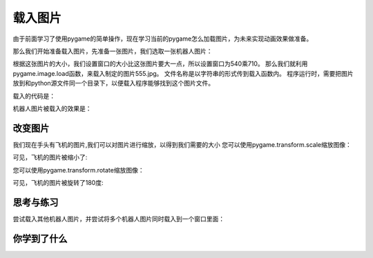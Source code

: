 =======================
载入图片
=======================

由于前面学习了使用pygame的简单操作，现在学习当前的pygame怎么加载图片，为未来实现动画效果做准备。

那么我们开始准备载入图片，先准备一张图片，我们选取一张机器人图片：

.. image:: ../_static/c04/c04p06_i01_robot.jpg

根据这张图片的大小，我们设置窗口的大小比这张图片要大一点，所以设置窗口为540乘710。
那么我们就利用pygame.image.load函数，来载入制定的图片555.jpg。
文件名称是以字符串的形式传到载入函数内。
程序运行时，需要把图片放到和python源文件同一个目录下，以便载入程序能够找到这个图片文件。

载入的代码是：

.. code-block:: python
   :linenos:
   
   import pygame, sys   
   pygame.init()
   screen = pygame.display.set_mode([540, 710])
   screen.fill([255, 255, 255])
   img = pygame.image.load("555.jpg")
   screen.blit(img, [50, 50])
   pygame.display.update()

机器人图片被载入的效果是：

.. image:: ../_static/c04/c04p06_i02_load.png


-----------------
改变图片
-----------------

我们现在手头有飞机的图片,我们可以对图片进行缩放，以得到我们需要的大小
您可以使用pygame.transform.scale缩放图像：

.. code-block:: python
   :linenos:
   
   import pygame    
   pygame.init()
   screen = pygame.display.set_mode([540, 710])
   screen.fill([255, 255, 255])
   
   img = pygame.image.load("aircraft2.jpg")
   img2 = pygame.transform.scale(img, (140, 140))
   
   screen.blit(img, [20, 10])
   screen.blit(img2, [50, 520])
   pygame.display.update()

可见，飞机的图片被缩小了:

.. image:: ../_static/c04/c04p06_i04_scale.png

您可以使用pygame.transform.rotate缩放图像：

.. code-block:: python
   :linenos:
   
   import pygame   
   WHITE = (255, 255, 255)
   pygame.init()
   screen = pygame.display.set_mode((480, 680), 0, 32)
   aircraft = pygame.image.load("aircraft2.jpg")
   aircraft = pygame.transform.scale(aircraft, (140, 140))
   aircraft = pygame.transform.rotate(aircraft, 180)
   pos_x = 140
   pos_y = 120
   screen.fill(WHITE)
   screen.blit(aircraft, (pos_x, pos_y))
   pygame.display.update()

可见，飞机的图片被旋转了180度:

.. image:: ../_static/c04/c04p06_i05_rotate.png

------------
思考与练习
------------

尝试载入其他机器人图片，并尝试将多个机器人图片同时载入到一个窗口里面：

.. image:: ../_static/c04/c04p06_i03_otherrobot.png

------------
你学到了什么
------------

